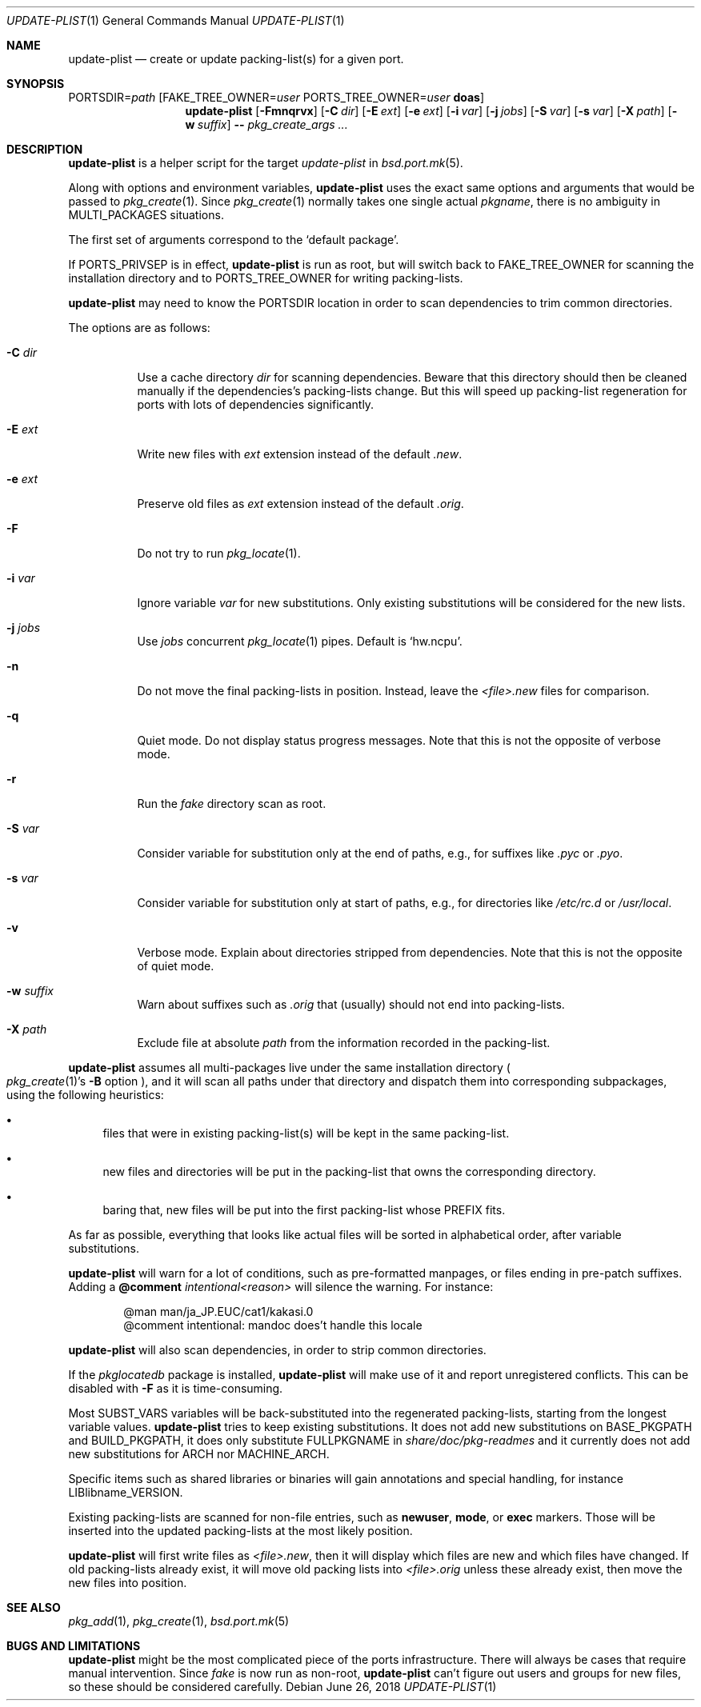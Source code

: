 .\"	$OpenBSD: update-plist.1,v 1.1 2018/06/26 05:38:49 espie Exp $
.\"
.\" Copyright (c) 2018 Marc Espie <espie@openbsd.org>
.\"
.\" Permission to use, copy, modify, and distribute this software for any
.\" purpose with or without fee is hereby granted, provided that the above
.\" copyright notice and this permission notice appear in all copies.
.\"
.\" THE SOFTWARE IS PROVIDED "AS IS" AND THE AUTHOR DISCLAIMS ALL WARRANTIES
.\" WITH REGARD TO THIS SOFTWARE INCLUDING ALL IMPLIED WARRANTIES OF
.\" MERCHANTABILITY AND FITNESS. IN NO EVENT SHALL THE AUTHOR BE LIABLE FOR
.\" ANY SPECIAL, DIRECT, INDIRECT, OR CONSEQUENTIAL DAMAGES OR ANY DAMAGES
.\" WHATSOEVER RESULTING FROM LOSS OF USE, DATA OR PROFITS, WHETHER IN AN
.\" ACTION OF CONTRACT, NEGLIGENCE OR OTHER TORTIOUS ACTION, ARISING OUT OF
.\" OR IN CONNECTION WITH THE USE OR PERFORMANCE OF THIS SOFTWARE.
.\"
.Dd $Mdocdate: June 26 2018 $
.Dt UPDATE-PLIST 1
.Os
.Sh NAME
.Nm update-plist
.Nd create or update packing-list(s) for a given port.
.Sh SYNOPSIS
.Ev PORTSDIR Ns = Ns Ar path
.Op Ev FAKE_TREE_OWNER Ns = Ns Ar user Ev PORTS_TREE_OWNER Ns = Ns Ar user Nm doas
.Nm
.Op Fl Fmnqrvx
.Op Fl C Ar dir
.Op Fl E Ar ext
.Op Fl e Ar ext
.Op Fl i Ar var
.Op Fl j Ar jobs
.Op Fl S Ar var
.Op Fl s Ar var
.Op Fl X Ar path
.Op Fl w Ar suffix
.Fl -
.Ar pkg_create_args ...
.Sh DESCRIPTION
.Nm
is a helper script for the target
.Ar update-plist
in
.Xr bsd.port.mk 5 .
.Pp
Along with options and environment variables,
.Nm
uses the exact same options and arguments that would be passed to
.Xr pkg_create 1 .
Since
.Xr pkg_create 1
normally takes one single actual
.Ar pkgname ,
there is no ambiguity in
.Ev MULTI_PACKAGES
situations.
.Pp
The first set of arguments correspond to the
.Sq default package .
.Pp
If
.Ev PORTS_PRIVSEP
is in effect,
.Nm
is run as root, but will switch back to
.Ev FAKE_TREE_OWNER
for scanning the installation directory and to
.Ev PORTS_TREE_OWNER
for writing packing-lists.
.Pp
.Nm
may need to know the
.Ev PORTSDIR
location in order to scan dependencies to trim common directories.
.Pp
The options are as follows:
.Bl -tag -width Ds
.It Fl C Ar dir
Use a cache directory
.Ar dir
for scanning dependencies.
Beware that this directory should then be cleaned manually if the
dependencies's packing-lists change.
But this will speed up packing-list regeneration for ports with
lots of dependencies significantly.
.It Fl E Ar ext
Write new files with
.Ar ext
extension instead of the default
.Pa .new .
.It Fl e Ar ext
Preserve old files as
.Ar ext
extension instead of the default
.Pa .orig .
.It Fl F
Do not try to run
.Xr pkg_locate 1 .
.It Fl i Ar var
Ignore variable
.Ar var
for new substitutions.
Only existing substitutions will be considered for the new lists.
.It Fl j Ar jobs
Use
.Ar jobs
concurrent
.Xr pkg_locate 1
pipes.
Default is
.Sq hw.ncpu .
.It Fl n
Do not move the final packing-lists in position. Instead, leave the
.Pa <file>.new
files for comparison.
.It Fl q
Quiet mode.
Do not display status progress messages.
Note that this is not the opposite of verbose mode.
.It Fl r
Run the
.Pa fake
directory scan as root.
.It Fl S Ar var
Consider variable for substitution only at the end of paths,
e.g., for suffixes like
.Pa .pyc
or
.Pa .pyo .
.It Fl s Ar var
Consider variable for substitution only at start of paths,
e.g., for directories like
.Pa /etc/rc.d
or
.Pa /usr/local .
.It Fl v
Verbose mode.
Explain about directories stripped from dependencies.
Note that this is not the opposite of quiet mode.
.It Fl w Ar suffix
Warn about suffixes such as
.Ar .orig
that (usually) should not end into packing-lists.
.It Fl X Ar path
Exclude file at absolute
.Ar path
from the information recorded in the packing-list.
.El
.Pp
.Nm
assumes all multi-packages live under the same installation directory
.Po
.Xr pkg_create 1 Ns 's
.Fl B
option
.Pc ,
and it will scan all paths under that directory and dispatch
them into corresponding subpackages, using the following heuristics:
.Bl -bullet
.It
files that were in existing packing-list(s) will be kept in the same
packing-list.
.It
new files and directories will be put in the packing-list that owns
the corresponding directory.
.It
baring that, new files will be put into the first packing-list whose PREFIX
fits.
.El
.Pp
As far as possible, everything that looks like actual files will be sorted
in alphabetical order, after variable substitutions.
.Pp
.Nm
will warn for a lot of conditions, such as pre-formatted manpages, or files
ending in pre-patch suffixes.
Adding a
.Cm @comment Ar intentional<reason>
will silence the warning.
For instance:
.Bd -literal -offset indent
@man man/ja_JP.EUC/cat1/kakasi.0
@comment intentional: mandoc does't handle this locale
.Ed
.Pp
.Nm
will also scan dependencies, in order to strip common directories.
.Pp
If the
.Ar pkglocatedb
package is installed,
.Nm
will make use of it and report unregistered conflicts.
This can be disabled with
.Fl F
as it is time-consuming.
.Pp
Most
.Ev SUBST_VARS
variables will be back-substituted into the regenerated packing-lists,
starting from the longest variable values.
.Nm
tries to keep existing substitutions.
It does not add new substitutions on
.Ev BASE_PKGPATH
and
.Ev BUILD_PKGPATH ,
it does only substitute
.Ev FULLPKGNAME
in
.Pa share/doc/pkg-readmes
and it currently does not add new substitutions for
.Ev ARCH
nor
.Ev MACHINE_ARCH .
.Pp
Specific items such as shared libraries or binaries will gain annotations
and special handling, for instance
.Ev LIBlibname_VERSION .
.Pp
Existing packing-lists are scanned for non-file entries, such as
.Cm newuser ,
.Cm mode ,
or
.Cm exec
markers.
Those will be inserted into the updated packing-lists at the most likely
position.
.Pp
.Nm
will first write files as
.Pa <file>.new ,
then it will display which files are new and which files have changed.
If old packing-lists already exist, it will move old packing lists into
.Pa <file>.orig
unless these already exist, then move the new files into position.
.Sh SEE ALSO
.Xr pkg_add 1 ,
.Xr pkg_create 1 ,
.Xr bsd.port.mk 5
.Sh BUGS AND LIMITATIONS
.Nm
might be the most complicated piece of the ports infrastructure.
There will always be cases that require manual intervention.
.
Since
.Ar fake
is now run as non-root,
.Nm
can't figure out users and groups for new files, so these should be
considered carefully.
